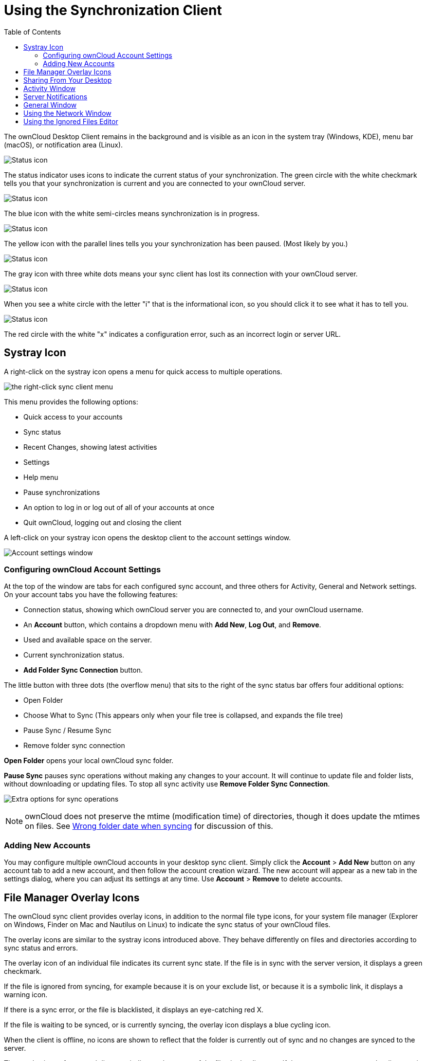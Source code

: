 = Using the Synchronization Client
:toc:

The ownCloud Desktop Client remains in the background and is visible as an icon in the system tray (Windows, KDE), menu bar (macOS), or notification area (Linux).

image:icon.png[Status icon, little cloud with green circle and white checkmark]

The status indicator uses icons to indicate the current status of your synchronization.
The green circle with the white checkmark tells you that your synchronization is current and you are connected to your ownCloud server.

image:icon-syncing.png[Status icon, little cloud with blue circle and white semi-circles]

The blue icon with the white semi-circles means synchronization is in progress.

image:icon-paused.png[Status icon, little cloud with yellow circle and vertical parallel lines]

The yellow icon with the parallel lines tells you your synchronization has been paused. (Most likely by you.)

image:icon-offline.png[Status icon, little gray cloud with gray circle and three horizontal white dots]

The gray icon with three white dots means your sync client has lost its connection with your ownCloud server.

image:icon-information.png[Status icon, little cloud with letter "i" in white circle]

When you see a white circle with the letter "i" that is the informational icon, so you should click it to see what it has to tell you.

image:icon-error.png[Status icon, little cloud with red circle and white x]

The red circle with the white "x" indicates a configuration error, such as an incorrect login or server URL.

== Systray Icon

A right-click on the systray icon opens a menu for quick access to multiple operations.

image:menu.png[the right-click sync client menu]

This menu provides the following options:

* Quick access to your accounts
* Sync status
* Recent Changes, showing latest activities
* Settings
* Help menu
* Pause synchronizations
* An option to log in or log out of all of your accounts at once
* Quit ownCloud, logging out and closing the client

A left-click on your systray icon opens the desktop client to the account settings window.

image:client6.png[Account settings window]

=== Configuring ownCloud Account Settings

At the top of the window are tabs for each configured sync account, and three others for Activity, General and Network settings.
On your account tabs you have the following features:

* Connection status, showing which ownCloud server you are connected to, and your ownCloud username.
* An *Account* button, which contains a dropdown menu with *Add New*, *Log Out*, and *Remove*.
* Used and available space on the server.
* Current synchronization status.
* *Add Folder Sync Connection* button.

The little button with three dots (the overflow menu) that sits to the right of the sync status bar offers four additional options:

* Open Folder
* Choose What to Sync (This appears only when your file tree is collapsed, and expands the file tree)
* Pause Sync / Resume Sync
* Remove folder sync connection

*Open Folder* opens your local ownCloud sync folder.

*Pause Sync* pauses sync operations without making any changes to your account.
It will continue to update file and folder lists, without downloading or updating files.
To stop all sync activity use *Remove Folder Sync Connection*.

image:client-7.png[Extra options for sync operations]

NOTE: ownCloud does not preserve the mtime (modification time) of directories, though it does update the mtimes on files.
See https://github.com/owncloud/core/issues/7009[Wrong folder date when syncing] for discussion of this.

=== Adding New Accounts

You may configure multiple ownCloud accounts in your desktop sync client.
Simply click the *Account* > *Add New* button on any account tab to add a new account, and then follow the account creation wizard.
The new account will appear as a new tab in the settings dialog, where you can adjust its settings at any time.
Use *Account* > *Remove* to delete accounts.

== File Manager Overlay Icons

The ownCloud sync client provides overlay icons, in addition to the normal file type icons, for your system file manager (Explorer on Windows, Finder on Mac and Nautilus on Linux) to indicate the sync status of your ownCloud files.

The overlay icons are similar to the systray icons introduced above.
They behave differently on files and directories according to sync status and errors.

The overlay icon of an individual file indicates its current sync state.
If the file is in sync with the server version, it displays a green checkmark.

If the file is ignored from syncing, for example because it is on your exclude list, or because it is a symbolic link, it displays a warning icon.

If there is a sync error, or the file is blacklisted, it displays an eye-catching red X.

If the file is waiting to be synced, or is currently syncing, the overlay icon displays a blue cycling icon.

When the client is offline, no icons are shown to reflect that the folder is currently out of sync and no changes are synced to the server.

The overlay icon of a synced directory indicates the status of the files in the directory.
If there are any sync errors, the directory is marked with a warning icon.

If a directory includes ignored files that are marked with warning icons that does not change the status of the parent directories.

== Sharing From Your Desktop

The ownCloud desktop sync client integrates with your file manager: Finder on macOS X, Explorer on Windows, and Nautilus on Linux. (Linux users must install the `owncloud-client-nautilus` plugin.) You can create share links, and share with internal ownCloud users the same way as in your ownCloud Web interface.

image:mac-share.png[Sync client integration in Windows Explorer.]

Right-click your systray icon, hover over the account you want to use, and left-click "Open folder [folder name] to quickly enter your local ownCloud folder.
Right-click the file or folder you want to share to expose the share dialog, and click *Share with ownCloud*.

image:share-1.png[Sharing from Windows Explorer.]

The share dialog has all the same options as your ownCloud Web interface.

image:share-2.png[Share dialog in Windows Explorer.]

Use *Share with ownCloud* to see who you have shared with, and to modify their permissions, or to delete the share.

== Activity Window

The Activity window contains the log of your recent activities, organized over three tabs: *Server Activities*, which includes new shares and files downloaded and deleted, *Sync Protocol*, which displays local activities such as which local folders your files went into, and *Not Synced* shows errors such as files not synced.
Double clicking an entry pointing to an existing file in *Server Activities* or *Sync Protocol* will open the folder containing the file and highlight it.

image:client-8.png[Activity windows logs all server and client activities.]

== Server Notifications

Starting with version 2.2.0, the client will display notifications from your ownCloud server that require manual interaction by you.
For example, when a user on a remote ownCloud creates a new Federated share for you, you can accept it from your desktop client.

The desktop client automatically checks for available notifications automatically on a regular basis.
Notifications are displayed in the Server Activity tab, and if you have *Show Desktop Notifications* enabled (General tab) you’ll also see a systray notification.

image:client12.png[Activity window with notification.]

This also displays notifications sent to users by the ownCloud admin via the Announcements app.

== General Window

The General window has configuration options such as *Launch on System Startup*, *Use Monochrome Icons*, and *Show Desktop Notifications*.
This is where you will find the *Edit Ignored Files* button, to launch the ignored files editor, and *Ask confirmation before downloading folders larger than [folder size]*.

image:client-9.png[General window contains configuration options.]

== Using the Network Window

The Network settings window enables you to define network proxy settings, and also to limit download and upload bandwidth.

image:settings_network.png[image]

== Using the Ignored Files Editor

You might have some local files or directories that you do not want to backup and store on the server.
To identify and exclude these files or directories, you can use the _Ignored Files Editor_ (General tab.)

image:ignored_files_editor.png[image]

For your convenience, the editor is pre-populated with a default list of typical ignore patterns.
These patterns are contained in a system file (typically `sync-exclude.lst`) located in the ownCloud Client application directory.
You cannot modify these pre-populated patterns directly from the editor.
However, if necessary, you can hover over any pattern in the list to show the path and filename associated with that pattern, locate the file, and edit the `sync-exclude.lst` file.

NOTE: Modifying the global exclude definition file might render the client unusable or result in undesired behavior.

Each line in the editor contains an ignore pattern string.
When creating custom patterns, in addition to being able to use normal characters to define an ignore pattern, you can use wildcards characters for matching values.
As an example, you can use an asterisk (`*`) to identify an arbitrary number of characters or a question mark (`?`) to identify a single character.

Patterns that end with a slash character (`/`) are applied to only directory components of the path being checked.

NOTE: Custom entries are currently not validated for syntactical correctness by the editor, so you will not see any warnings for bad syntax.
If your synchronization does not work as you expected, check your syntax.

Each pattern string in the list is preceded by a checkbox.
When the check box contains a check mark, in addition to ignoring the file or directory component matched by the pattern, any matched files are also deemed "fleeting metadata" and removed by the client.

In addition to excluding files and directories that use patterns defined in this list:

* The ownCloud Client always excludes files containing characters that cannot be synchronized to other file systems.
* Files are removed that cause individual errors three times during a synchronization.
However, the client provides the option of retrying a synchronization three additional times on files that produce errors.

For more detailed information see xref:architecture.adoc#ignored-files[the ignored files documentation].
